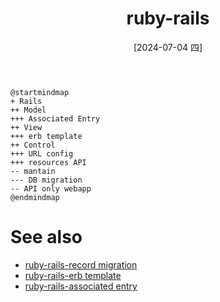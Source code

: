 :PROPERTIES:
:ID:       a2eaffb2-d763-45e6-bc40-5152b443b7cf
:END:
#+title: ruby-rails
#+filetags: :rails:ruby:
#+date: [2024-07-04 四]
#+last_modified: [2024-07-05 五 21:21]



#+HEADER: :results file
#+HEADER: :file /tmp/puml-249a5d9b-3502-11ef-9e40-b48c9d0f4f89.png
#+BEGIN_SRC plantuml
  @startmindmap
  + Rails
  ++ Model
  +++ Associated Entry
  ++ View
  +++ erb template
  ++ Control
  +++ URL config
  +++ resources API
  -- mantain
  --- DB migration
  -- API only webapp
  @endmindmap
#+END_SRC

#+RESULTS:
[[file:/tmp/puml-249a5d9b-3502-11ef-9e40-b48c9d0f4f89.png]]



* See also
- [[id:8e70cbfd-c1e2-49e5-8cc1-ccca269dd00b][ruby-rails-record migration]]
- [[id:d2f32dd0-8bda-4567-83bc-33dea7d56496][ruby-rails-erb template]]
- [[id:0dc53191-e66d-48a6-8a32-e35051b1b840][ruby-rails-associated entry]]



